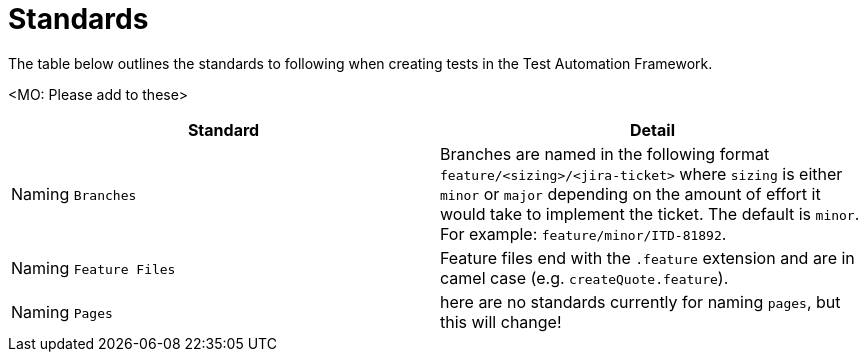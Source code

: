 = Standards

The table below outlines the standards to following when creating tests in the Test Automation Framework.

<MO: Please add to these>

|====
| Standard | Detail

|Naming `Branches`
|Branches are named in the following format `feature/<sizing>/<jira-ticket>` where `sizing` is either `minor` or `major` depending on the amount of effort it would take to implement the ticket. The default is `minor`. For example: `feature/minor/ITD-81892`. 

|Naming `Feature Files`
|Feature files end with the `.feature` extension and are in camel case (e.g. `createQuote.feature`).

|Naming `Pages`
|here are no standards currently for naming `pages`, but this will change!

|====

